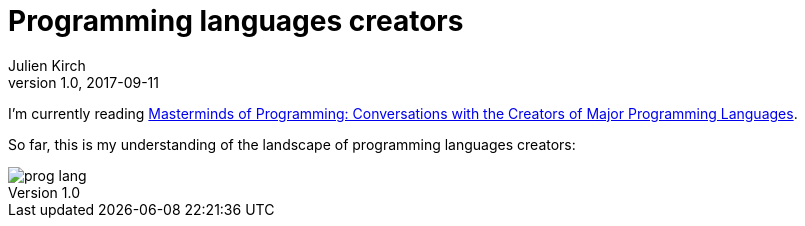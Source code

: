= Programming languages creators
Julien Kirch
v1.0, 2017-09-11
:article_image: prog_lang.png
:article_description: They have strong opinions
:ignore_files: lang.pptx
:figure-caption!:

I'm currently reading link:https://www.amazon.fr/gp/product/B0043D2EEU[Masterminds of Programming: Conversations with the Creators of Major Programming Languages].

So far, this is my understanding of the landscape of programming languages creators:

image::prog_lang.png[]
